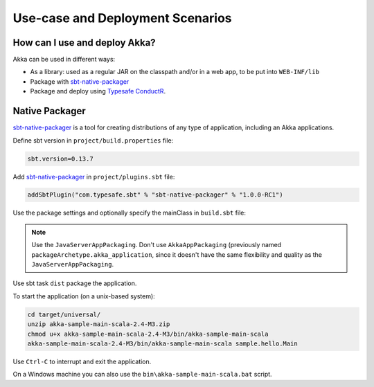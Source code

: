 .. _deployment-scenarios:

###################################
 Use-case and Deployment Scenarios
###################################

How can I use and deploy Akka?
==============================

Akka can be used in different ways:

- As a library: used as a regular JAR on the classpath and/or in a web app, to
  be put into ``WEB-INF/lib``

- Package with `sbt-native-packager <https://github.com/sbt/sbt-native-packager>`_

- Package and deploy using `Typesafe ConductR <http://typesafe.com/products/conductr>`_.


Native Packager
===============

`sbt-native-packager <https://github.com/sbt/sbt-native-packager>`_ is a tool for creating
distributions of any type of application, including an Akka applications.

Define sbt version in ``project/build.properties`` file: 

.. code-block:: none

    sbt.version=0.13.7

Add `sbt-native-packager <https://github.com/sbt/sbt-native-packager>`_ in ``project/plugins.sbt`` file:

.. code-block:: none

   addSbtPlugin("com.typesafe.sbt" % "sbt-native-packager" % "1.0.0-RC1")

Use the package settings and optionally specify the mainClass in ``build.sbt`` file:

.. includecode:: ../../../akka-samples/akka-sample-main-scala/build.sbt


.. note:: Use the ``JavaServerAppPackaging``. Don't use ``AkkaAppPackaging`` (previously named 
   ``packageArchetype.akka_application``, since it doesn't have the same flexibility and quality
   as the ``JavaServerAppPackaging``.

Use sbt task ``dist`` package the application.

To start the application (on a unix-based system):

.. code-block:: none

   cd target/universal/
   unzip akka-sample-main-scala-2.4-M3.zip
   chmod u+x akka-sample-main-scala-2.4-M3/bin/akka-sample-main-scala
   akka-sample-main-scala-2.4-M3/bin/akka-sample-main-scala sample.hello.Main

Use ``Ctrl-C`` to interrupt and exit the application.

On a Windows machine you can also use the ``bin\akka-sample-main-scala.bat`` script.

